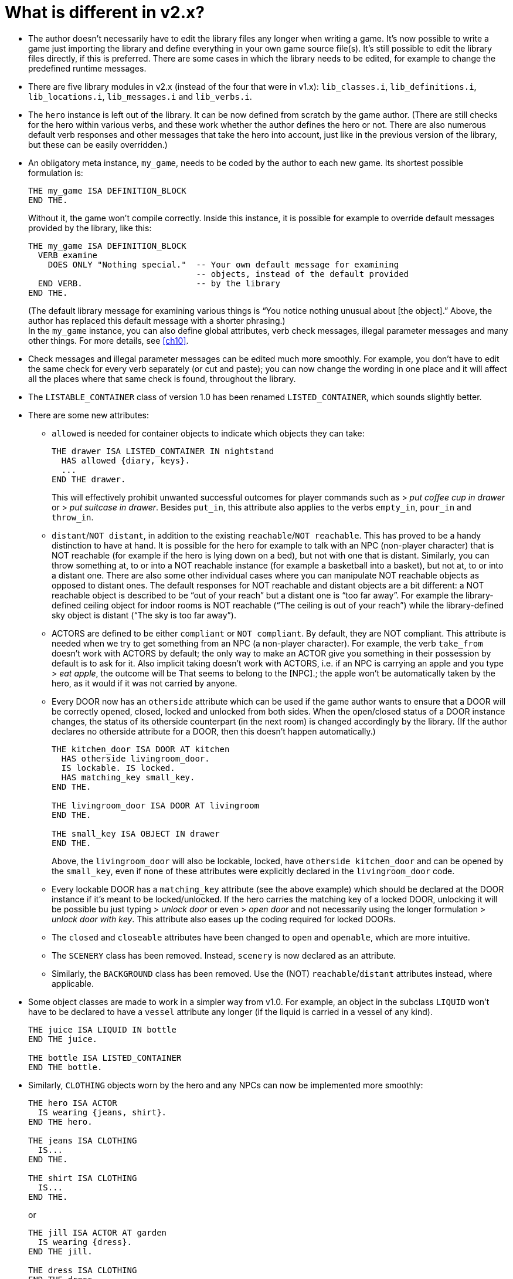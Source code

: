 ////
********************************************************************************
*                                                                              *
*                     ALAN Standard Library User's Manual                      *
*                                                                              *
*                                  Chapter 2                                   *
*                                                                              *
********************************************************************************
////

[[ch2]]
= What is different in v2.x?

* The author doesn't necessarily have to edit the library files any longer when writing a game.
It's now possible to write a game just importing the library and define everything in your own game source file(s).
It's still possible to edit the library files directly, if this is preferred.
There are some cases in which the library needs to be edited, for example to change the predefined runtime messages.

* There are five library modules in v2.x (instead of the four that were in v1.x): `lib_classes.i`, `lib_definitions.i`, `lib_locations.i`, `lib_messages.i` and `lib_verbs.i`.

* The `hero` instance is left out of the library.
It can be now defined from scratch by the game author.
(There are still checks for the hero within various verbs, and these work whether the author defines the hero or not.
There are also numerous default verb responses and other messages that take the hero into account, just like in the previous version of the library, but these can be easily overridden.)

* An obligatory meta instance, `my_game`, needs to be coded by the author to each new game.
Its shortest possible formulation is:
+
[source,alan]
--------------------------------------------------------------------------------
THE my_game ISA DEFINITION_BLOCK
END THE.
--------------------------------------------------------------------------------
+
Without it, the game won’t compile correctly.
Inside this instance, it is possible for example to override default messages provided by the library, like this:
+
[source,alan]
--------------------------------------------------------------------------------
THE my_game ISA DEFINITION_BLOCK
  VERB examine
    DOES ONLY "Nothing special."  -- Your own default message for examining
                                  -- objects, instead of the default provided
  END VERB.                       -- by the library
END THE.
--------------------------------------------------------------------------------
+
(The default library message for examining various things is "`You notice nothing unusual about [the object].`"
Above, the author has replaced this default message with a shorter phrasing.) +
In the `my_game` instance, you can also define global attributes, verb check messages, illegal parameter messages and many other things.
For more details, see <<ch10>>.


* Check messages and illegal parameter messages can be edited much more smoothly.
For example, you don't have to edit the same check for every verb separately (or cut and paste); you can now change the wording in one place and it will affect all the places where that same check is found, throughout the library.


* The `LISTABLE_CONTAINER` class of version 1.0 has been renamed `LISTED_CONTAINER`, which sounds slightly better.

* There are some new attributes:

** `allowed` is needed for container objects to indicate which objects they can take:
+
[source,alan]
--------------------------------------------------------------------------------
THE drawer ISA LISTED_CONTAINER IN nightstand
  HAS allowed {diary, keys}.
  ...
END THE drawer.
--------------------------------------------------------------------------------
+
This will effectively prohibit unwanted successful outcomes for player commands such as [.play]#&gt; _put coffee cup in drawer_# or [.play]#&gt; _put suitcase in drawer_#.
Besides `put_in`, this attribute also applies to the verbs `empty_in`, `pour_in` and `throw_in`.

** `distant`/`NOT distant`, in addition to the existing `reachable`/`NOT reachable`.
This has proved to be a handy distinction to have at hand.
It is possible for the hero for example to talk with an NPC (non-player character) that is NOT reachable (for example if the hero is lying down on a bed), but not with one that is distant.
Similarly, you can throw something at, to or into a NOT reachable instance (for example a basketball into a basket), but not at, to or into a distant one.
There are also some other individual cases where you can manipulate NOT reachable objects as opposed to distant ones.
The default responses for NOT reachable and distant objects are a bit different: a NOT reachable object is described to be "`out of your reach`" but a distant one is "`too far away`".
For example the library-defined ceiling object for indoor rooms is NOT reachable ("`The ceiling is out of your reach`") while the library-defined sky object is distant ("`The sky is too far away`").


** ACTORS are defined to be either `compliant` or `NOT compliant`.
By default, they are NOT compliant.
This attribute is needed when we try to get something from an NPC (a non-player character).
For example, the verb `take_from` doesn't work with ACTORS by default; the only way to make an ACTOR give you something in their possession by default is to ask for it.
Also implicit taking doesn't work with ACTORS, i.e. if an NPC is carrying an apple and you type [.play]#&gt; _eat apple_#, the outcome will be [.play]#That seems to belong to the [NPC].#; the apple won't be automatically taken by the hero, as it would if it was not carried by anyone.

** Every DOOR now has an `otherside` attribute which can be used if the game author wants to ensure that a DOOR will be correctly opened, closed, locked and unlocked from both sides.
When the open/closed status of a DOOR instance changes, the status of its otherside counterpart (in the next room) is changed accordingly by the library.
(If the author declares no otherside attribute for a DOOR, then this doesn't happen automatically.)
+
[source,alan]
--------------------------------------------------------------------------------
THE kitchen_door ISA DOOR AT kitchen
  HAS otherside livingroom_door.
  IS lockable. IS locked.
  HAS matching_key small_key.
END THE.

THE livingroom_door ISA DOOR AT livingroom
END THE.

THE small_key ISA OBJECT IN drawer
END THE.
--------------------------------------------------------------------------------
+
Above, the `livingroom_door` will also be lockable, locked, have `otherside kitchen_door` and can be opened by the `small_key`, even if none of these attributes were explicitly declared in the `livingroom_door` code.

** Every lockable DOOR has a `matching_key` attribute (see the above example) which should be declared at the DOOR instance if it's meant to be locked/unlocked.
If the hero carries the matching key of a locked DOOR, unlocking it will be possible bu just typing [.play]#&gt; _unlock door_# or even [.play]#&gt; _open door_# and not necessarily using the longer formulation [.play]#&gt; _unlock door with key_#.
This attribute also eases up the coding required for locked DOORs.

** The `closed` and `closeable` attributes have been changed to `open` and `openable`, which are more intuitive.

** The `SCENERY` class has been removed.
Instead, `scenery` is now declared as an attribute.

** Similarly, the `BACKGROUND` class has been removed.
Use the (NOT) `reachable`/`distant` attributes instead, where applicable.

* Some object classes are made to work in a simpler way from v1.0.
For example, an object in the subclass `LIQUID` won't have to be declared to have a `vessel` attribute any longer (if the liquid is carried in a vessel of any kind).
+
[source,alan]
--------------------------------------------------------------------------------
THE juice ISA LIQUID IN bottle
END THE juice.

THE bottle ISA LISTED_CONTAINER
END THE bottle.
--------------------------------------------------------------------------------
// @CHECKME: The above example needs to be checked if it still works with current StdLib!


// @CHECKME: The example below also needs to be checked if it still works!
* Similarly, `CLOTHING` objects worn by the hero and any NPCs can now be implemented more smoothly:
+
[source,alan]
--------------------------------------------------------------------------------
THE hero ISA ACTOR
  IS wearing {jeans, shirt}.
END THE hero.

THE jeans ISA CLOTHING
  IS...
END THE.

THE shirt ISA CLOTHING
  IS...
END THE.
--------------------------------------------------------------------------------
+
or
+
[source,alan]
--------------------------------------------------------------------------------
THE jill ISA ACTOR AT garden
  IS wearing {dress}.
END THE jill.

THE dress ISA CLOTHING
END THE dress.
--------------------------------------------------------------------------------

// @FIXME: "automatic formulation" ???!!!
* Formatting the game title, author, year and version at the start of the game is now easier.
There is an automatic formulation which can be easily included if desired.

// @FIXME: "the response for simplified." ???!!!
* Some default verb responses have been changed from v1.0.
For example, the response for simplified.


* It is possible to make any group of verbs to work similarly at once, handy when you for example need to restrict certain verbs from working in the usual way, for example if the hero is tied to a chair, hiding etc.
+
[source,alan]
--------------------------------------------------------------------------------
EVENT tied_up
  "One of the thugs ties you tightly into a chair and gags you, and
  you cannot move your arms or legs at all."
  SET restricted_level OF my_game TO 2. -- = you cannot talk or move
END EVENT.
--------------------------------------------------------------------------------
+
(For the various levels of restriction, see <<sec.restricted-actions>>)
+
You can also block any individual verb(s) from functioning in the game:
+
[source,alan]
--------------------------------------------------------------------------------
THE my_game ISA DEFINITION_BLOCK
  CAN NOT dance.
  CAN NOT jump.
  CAN NOT sing.
  HAS restricted_response "You're not supposed to have any fun in this game."
END THE my_game.
--------------------------------------------------------------------------------

== How to import the standard library into an ALAN game

To write an ALAN game, you won't necessarily need the standard library at all.
It is perfectly possible to define everything in your game by yourself.
At its bare-bones minimum, an ALAN game needs one location and a `START AT` instruction:

[source,alan]
--------------------------------------------------------------------------------
THE meadow ISA LOCATION
END THE meadow.

START AT meadow.
--------------------------------------------------------------------------------


// @FIXME: "not even prompt will be understood." ???!!!
This code compiles successfully and doesn't use the library at all.
When you try to play this game, you will find yourself at a location called 'Meadow' but you won't be able to do anything, not even prompt will be understood.
You should go on implementing everything by yourself.


When you import the library, there are a couple of extra things you need to add to the code:

[source,alan]
--------------------------------------------------------------------------------
IMPORT 'library.i'.

THE my_game ISA DEFINITION_BLOCK
END THE my_game.

THE meadow ISA LOCATION
END THE meadow.

START AT meadow.
--------------------------------------------------------------------------------

Now, when you run the game, you will find yourself at the meadow location, but you can look, wait, examine yourself, take inventory, try to go in a direction, think, listen, smell, type 'help' for assistance, and many other things.


The IMPORT statement imports the library files into the game code.
The five obligatory library files mentioned on p.1, together with the file 'library.i' that imports them, should be in the same folder as your source code file.


If you don't have `library.i` in the same folder as the obligatory library files, you should import the obligatory library files in the following way (which is somewhat lengthier):


[source,alan]
--------------------------------------------------------------------------------
IMPORT 'lib_classes.i'.
IMPORT 'lib_definitions.i'.
IMPORT 'lib_locations.i'.
IMPORT 'lib_messages.i'.
IMPORT 'lib_verbs.i'.
--------------------------------------------------------------------------------

// @FIXME: XREF TO PAGE

`my_game` is an obligatory instance that you have to include in your game source file when using the library.
It will be described in more detail on p.78.

Here is a screenshot of what a typical ALAN project folder might look like:

image::img_folders.jpg[]

Notes to the above image:

Notice the five obligatory library files (all starting with `lib_...`), together with the file `library.i` that imports them to a game project.
In addition, there are two DLL files that are automatically installed to where you install the ALAN interpreter.
If you copy the interpreter program to another folder, you should also copy these two DLL files.
The compiler and the interpreter in this example are the Windows executables winalan.exe and winarun.exe, respectively.
In this example, an author has started writing a new game called Treasure Hunt, and `treasurehunt.alan` is the source file (a normal text file containing the ALAN code) while `treasurehunt.a3c` is the compiled game.
An IFID file is created automatically when you compile an ALAN game.
IFID stands for Interactive Fiction IDentifier.
An IFID is a serial number that's assigned to each work of Interactive Fiction.
Each work has its own unique IFID, giving players, authors, and archivists a universal, unambiguous way to refer to a given game.
It's the same idea as the ISBN system for books.
The IFID system is defined by the Treaty of Babel which was created in 2006.


// EOF //

